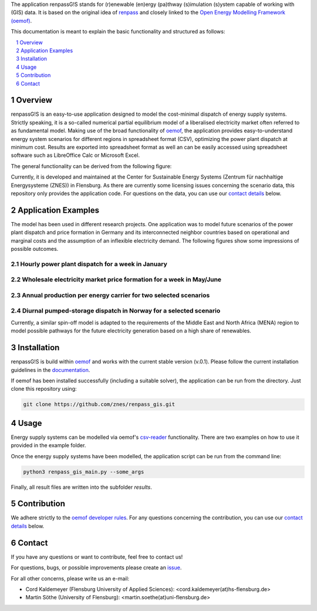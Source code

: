 The application renpassG!S stands for (r)enewable (en)ergy (pa)thway (s)imulation (s)ystem capable of working with (GIS) data.
It is based on the original idea of `renpass <http://www.renpass.eu>`_ and closely linked to
the `Open Energy Modelling Framework (oemof) <https://github.com/oemof/oemof>`_.

This documentation is meant to explain the basic functionality and structured as follows:

.. contents::
    :depth: 1
    :local:
    :backlinks: top
.. sectnum::


Overview
========

renpassG!S is an easy-to-use application designed to model the cost-minimal dispatch of energy supply systems.
Strictly speaking, it is a so-called numerical partial equilibrium model of a liberalised electricity market often referred to as fundamental model.
Making use of the broad functionality of `oemof <https://github.com/oemof/oemof>`_, the application provides easy-to-understand energy system scenarios
for different regions in spreadsheet format (CSV), optimizing the power plant dispatch at minimum cost.
Results are exported into spreadsheet format as well an can be easily accessed using spreadsheet software such as LibreOffice Calc or Microsoft Excel.

The general functionality can be derived from the following figure:

.. image:: /documents/model_overview_renpass_gis_en.png
    :alt: renpassG!S model model overview
    :align: center    
    :width: 100%


Currently, it is developed and maintained at the Center for Sustainable Energy Systems (Zentrum für nachhaltige Energysysteme (ZNES)) in Flensburg.
As there are currently some licensing issues concerning the scenario data, this repository only provides the application code.
For questions on the data, you can use our `contact details <#contact>`_ below.


Application Examples
====================

The model has been used in different research projects. 
One application was to model future scenarios of the power plant dispatch
and price formation in Germany and its interconnected neighbor countries based on operational
and marginal costs and the assumption of an inflexible electricity demand.
The following figures show some impressions of possible outcomes.

Hourly power plant dispatch for a week in January
-------------------------------------------------

.. image:: /documents/renpass_gis_dispatch.png
    :alt: power plant dispatch
    :align: center    
    :width: 100%

Wholesale electricity market price formation for a week in May/June
-------------------------------------------------------------------

.. image:: /documents/renpass_gis_prices.png
    :alt: wholesale market price formation
    :align: center    
    :width: 100%

Annual production per energy carrier for two selected scenarios
-------------------------------------------------------------------

.. image:: /documents/renpass_gis_annual_production.png
    :alt: annual production
    :align: center    
    :width: 100%

Diurnal pumped-storage dispatch in Norway for a selected scenario
-------------------------------------------------------------------

.. image:: /documents/renpass_gis_pumped_hydro.png
    :alt: pump
    :align: center    
    :width: 100%


Currently, a similar spin-off model is adapted to the requirements of the Middle East and North Africa
(MENA) region to model possible pathways for the future electricity generation based on a high share of
renewables.

Installation
============

renpassG!S is build within `oemof <https://github.com/oemof/oemof>`_ and works with the current stable version (v.0.1).
Please follow the current installation guidelines in the `documentation <https://github.com/oemof/oemof#documentation>`_.

If oemof has been installed successfully (including a suitable solver), the application can be run from the directory.
Just clone this repository using:

.. code:: bash

    git clone https://github.com/znes/renpass_gis.git


Usage
=====

Energy supply systems can be modelled via oemof's `csv-reader <http://oemof.readthedocs.io/en/latest/oemof_solph.html#csv-reader>`_ functionality.
There are two examples on how to use it provided in the example folder.

Once the energy supply systems have been modelled, the application script can be run from the command line:

.. code:: bash

    python3 renpass_gis_main.py --some_args

Finally, all result files are written into the subfolder *results*.


Contribution
============

We adhere strictly to the `oemof developer rules <http://oemof.readthedocs.io/en/stable/developing_oemof.html>`_.
For any questions concerning the contribution, you can use our `contact details <#contact>`_ below.


Contact
=======

If you have any questions or want to contribute, feel free to contact us!

For questions, bugs, or possible improvements please create an `issue <https://github.com/znes/renpass_gis/issues>`_.

For all other concerns, please write us an e-mail:

* Cord Kaldemeyer (Flensburg University of Applied Sciences): <cord.kaldemeyer(at)hs-flensburg.de>

* Martin Söthe (University of Flensburg): <martin.soethe(at)uni-flensburg.de>
